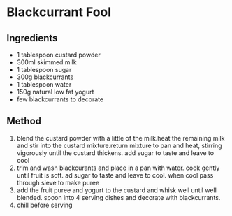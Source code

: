 * Blackcurrant Fool

** Ingredients

- 1 tablespoon custard powder
- 300ml skimmed milk
- 1 tablespoon sugar
- 300g blackcurrants
- 1 tablespoon water
- 150g natural low fat yogurt
- few blackcurrants to decorate

** Method

1. blend the custard powder with a little of the milk.heat the remaining
   milk and stir into the custard mixture.return mixture to pan and
   heat, stirring vigorously until the custard thickens. add sugar to
   taste and leave to cool
2. trim and wash blackcurants and place in a pan with water. cook gently
   until fruit is soft. ad sugar to taste and leave to cool. when cool
   pass through sieve to make puree
3. add the fruit puree and yogurt to the custard and whisk well until
   well blended. spoon into 4 serving dishes and decorate with
   blackcurrants.
4. chill before serving
